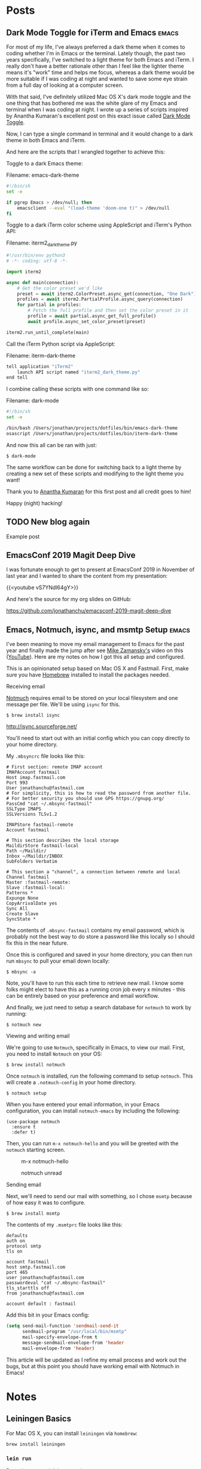 #+hugo_base_dir: ..
* Posts
:PROPERTIES:
:EXPORT_HUGO_SECTION: posts
:END:
** Dark Mode Toggle for iTerm and Emacs                            :emacs:
 :PROPERTIES:
 :EXPORT_DATE: 2020-07-12T00:00:00-04:00
 :EXPORT_DESCRIPTION: "How to do dark and light mode toggle with iTerm and Emacs“
 :EXPORT_FILE_NAME: dark-mode-toggle-emacs-iterm
 :END:
For most of my life, I've always preferred a dark theme when it comes to coding whether I'm in Emacs or the terminal. Lately though, the past two years specifically, I've switched to a light theme for both Emacs and iTerm. I really don't have a better rationale other than I feel like the lighter theme means it's "work" time and helps me focus, whereas a dark theme would be more suitable if I was coding at night and wanted to save some eye strain from a full day of looking at a computer screen.

With that said, I've definitely utilized Mac OS X's dark mode toggle and the one thing that has bothered me was the white glare of my Emacs and terminal when I was coding at night.  I wrote up a series of scripts inspired by Anantha Kumaran's excellent post on this exact issue called [[https://ananthakumaran.in/2020/05/09/dark-mode-toggle.html][Dark Mode Toggle]].

Now, I can type a single command in terminal and it would change to a dark theme in both Emacs and iTerm.

[[/images/emacs-iterm-light-dark-toggle.gif]]

And here are the scripts that I wrangled together to achieve this:

Toggle to a dark Emacs theme:

Filename: emacs-dark-theme
#+NAME: emacs-dark-theme
#+BEGIN_SRC bash
#!/bin/sh
set -e

if pgrep Emacs > /dev/null; then
    emacsclient --eval "(load-theme 'doom-one t)" > /dev/null
fi
#+END_SRC

Toggle to a dark iTerm color scheme using AppleScript and iTerm's Python API:

Filename: iterm2_dark_theme.py
#+NAME: iterm2_dark_theme.py
#+BEGIN_SRC python
#!/usr/bin/env python3
# -*- coding: utf-8 -*-

import iterm2

async def main(connection):
    # Get the color preset we'd like
    preset = await iterm2.ColorPreset.async_get(connection, "One Dark")
    profiles = await iterm2.PartialProfile.async_query(connection)
    for partial in profiles:
        # Fetch the full profile and then set the color preset in it
        profile = await partial.async_get_full_profile()
        await profile.async_set_color_preset(preset)

iterm2.run_until_complete(main)
#+END_SRC

Call the iTerm Python script via AppleScript:

Filename: iterm-dark-theme
#+NAME: iterm-dark-theme
#+BEGIN_SRC bash
tell application "iTerm2"
    launch API script named "iterm2_dark_theme.py"
end tell
#+END_SRC

I combine calling these scripts with one command like so:

Filename: dark-mode
#+NAME: dark-mode
#+BEGIN_SRC bash
#!/bin/sh
set -e

/bin/bash /Users/jonathan/projects/dotfiles/bin/emacs-dark-theme
osascript /Users/jonathan/projects/dotfiles/bin/iterm-dark-theme
#+END_SRC

And now this all can be ran with just:

#+BEGIN_SRC shell
$ dark-mode
#+END_SRC

The same workflow can be done for switching back to a light theme by creating a new set of these scripts and modifying to the light theme you want!

Thank you to [[https://ananthakumaran.in/2020/05/09/dark-mode-toggle.html][Anantha Kumaran]] for this first post and all credit goes to him!

Happy (night) hacking!
** TODO New blog again
:PROPERTIES:
:EXPORT_DATE: 2020-07-12T00:00:00-04:00
:EXPORT_DESCRIPTION: "“
:EXPORT_FILE_NAME: new-blog-again-redux-two
:END:
Example post
** EmacsConf 2019 Magit Deep Dive
:PROPERTIES:
:EXPORT_DATE: 2020-04-07T00:00:00-04:00
:EXPORT_DESCRIPTION: "“
:EXPORT_FILE_NAME: emacsconf2019-magit-deep-dive
:END:
I was fortunate enough to get to present at EmacsConf 2019 in November of last year and I wanted to share the content from my presentation:

{{<youtube vS7YNdl64gY>}}

And here's the source for my org slides on GitHub:

https://github.com/jonathanchu/emacsconf-2019-magit-deep-dive
** Emacs, Notmuch, isync, and msmtp Setup                               :emacs:
:PROPERTIES:
:EXPORT_DATE: 2020-06-23T00:00:00-04:00
:EXPORT_DESCRIPTION: "How to setup notmuch, isync, and msmtp with Emacs.“
:EXPORT_FILE_NAME: emacs-notmuch-isync-msmtp-setup
:END:
I've been meaning to move my email management to Emacs for the past year and finally made the jump after see [[https://cestlaz.github.io/stories/emacs/][Mike Zamansky's]] video on this ([[https://www.youtube.com/watch?v=GlrsoIwJ-UM][YouTube]]). Here are my notes on how I got this all setup and configured.

This is an opinionated setup based on Mac OS X and Fastmail. First, make sure you have [[https://brew.sh/][Homebrew]] installed to install the packages needed.

**** Receiving email

[[https://notmuchmail.org/][Notmuch]] requires email to be stored on your local filesystem and one message per file. We'll be using =isync= for this.

#+BEGIN_SRC shell
$ brew install isync
#+END_SRC

http://isync.sourceforge.net/

You'll need to start out with an initial config which you can copy directly to your home directory.

My =.mbsyncrc= file looks like this:

#+BEGIN_SRC
# First section: remote IMAP account
IMAPAccount fastmail
Host imap.fastmail.com
Port 993
User jonathanchu@fastmail.com
# For simplicity, this is how to read the password from another file.
# For better security you should use GPG https://gnupg.org/
PassCmd "cat ~/.mbsync-fastmail"
SSLType IMAPS
SSLVersions TLSv1.2

IMAPStore fastmail-remote
Account fastmail

# This section describes the local storage
MaildirStore fastmail-local
Path ~/Maildir/
Inbox ~/Maildir/INBOX
SubFolders Verbatim

# This section a "channel", a connection between remote and local
Channel fastmail
Master :fastmail-remote:
Slave :fastmail-local:
Patterns *
Expunge None
CopyArrivalDate yes
Sync All
Create Slave
SyncState *
#+END_SRC

The contents of =.mbsync-fastmail= contains my email password, which is probably not the best way to do store a password like this locally so I should fix this in the near future.

Once this is configured and saved in your home directory, you can then run run =mbsync= to pull your email down locally:

#+BEGIN_SRC shell
$ mbsync -a
#+END_SRC

Note, you'll have to run this each time to retrieve new mail. I know some folks might elect to have this as a running cron job every x minutes - this can be entirely based on your preference and email workflow.

And finally, we just need to setup a search database for =notmuch= to work by running:

#+BEGIN_SRC shell
$ notmuch new
#+END_SRC

**** Viewing and writing email

We're going to use =Notmuch=, specifically in Emacs, to view our mail. First, you need to install =Notmuch= on your OS:

#+BEGIN_SRC shell
$ brew install notmuch
#+END_SRC

Once =notmuch= is installed, run the following command to setup =notmuch=. This will create a =.notmuch-config= in your home directory.

#+BEGIN_SRC shell
$ notmuch setup
#+END_SRC

When you have entered your email information, in your Emacs configuration, you can install =notmuch-emacs= by including the following:

#+BEGIN_SRC elisp
(use-package notmuch
  :ensure t
  :defer t)
#+END_SRC

Then, you can run =m-x notmuch-hello= and you will be greeted with the =notmuch= starting screen.

#+CAPTION: m-x notmuch-hello
#+NAME: fig:notmuch-hello
[[/images/notmuch-hello.png]]

#+CAPTION: notmuch unread
#+NAME: fig:notmuch unread
[[/images/notmuch-unread.png]]

**** Sending email
Next, we'll need to send our mail with something, so I chose =msmtp= because of how easy it was to configure.

#+BEGIN_SRC shell
$ brew install msmtp
#+END_SRC

The contents of my =.msmtprc= file looks like this:

#+BEGIN_SRC
defaults
auth on
protocol smtp
tls on

account fastmail
host smtp.fastmail.com
port 465
user jonathanchu@fastmail.com
passwordeval "cat ~/.mbsync-fastmail"
tls_starttls off
from jonathanchu@fastmail.com

account default : fastmail
#+END_SRC

Add this bit in your Emacs config:

#+BEGIN_SRC emacs-lisp
(setq send-mail-function 'sendmail-send-it
      sendmail-program "/usr/local/bin/msmtp"
      mail-specify-envelope-from t
      message-sendmail-envelope-from 'header
      mail-envelope-from 'header)
#+END_SRC

This article will be updated as I refine my email process and work out the bugs, but at this point you should have working email with Notmuch in Emacs!

* Notes
:PROPERTIES:
:EXPORT_HUGO_SECTION: notes
:END:
** Leiningen Basics
:PROPERTIES:
:EXPORT_DATE: 2019-08-15T00:00:00-04:00
:EXPORT_FILE_NAME: leiningen-basics
:EXPORT_HUGO_CODE_FENCE: t
:END:
For Mac OS X, you can install =leiningen= via =homebrew=:
#+BEGIN_SRC shell
brew install leiningen
#+END_SRC
*** =lein run=
Runs the current leiningen project.
*** =lein uberjar=
Compiles the project in a standalone binary so it can be invoked by =java -jar target/uberjar/clojure-noob-0.1.0-SNAPSHOT-standalone.jar=.
*** =lein repl=
Start a REPL for experimenting with code.
** Paredit Basics
:PROPERTIES:
:EXPORT_DATE: 2019-08-15T00:00:00-04:00
:EXPORT_FILE_NAME: paredit-basics
:EXPORT_HUGO_CODE_FENCE: t
:END:
The =|= character is where our cursor is for purposes of visualizing where to invoke these methods.
*** =paredit-wrap-round=
Let's wrap the =2= here.
#+BEGIN_SRC emacs-lisp
(+ 1 |2 3 4)
;; Keybinding M-(
(+ 1 (2) 3 4)
#+END_SRC
*** =paredit-forward-slurp-sexp=
And after we wrap the =2=, we type =*= and want to slurp in the =3=.
#+BEGIN_SRC emacs-lisp
(+ 1 (* |2) 3 4)
;; Keybinding C-)
(+ 1 (* 2 3) 4)
#+END_SRC
*** =paredit-forward-barf-sexp=
Oops, we slurped in the =4= by accident!  Let's unslurp it by barfing it out.
#+BEGIN_SRC emacs-lisp
(+ 1 (* 2 3 |4))
;; Keybinding C-}
(+ 1 (* 2 3) 4)
#+END_SRC
*** =paredit-splice-sexp-killing-backward=
#+BEGIN_SRC emacs-lisp
(def process-bags
     (comp
      (mapcatting unbundled-pallet)
      (filtering non-food?)|
      (mapping heavy-label))pp)
;; Keybinding M-<up arrow>
(def process-bags
     (mapping heavy-label))
#+END_SRC
** Clojure Basics
:PROPERTIES:
:EXPORT_DATE: 2019-08-16T00:00:00-04:00
:EXPORT_FILE_NAME: clojure-basics
:EXPORT_HUGO_CODE_FENCE: t
:END:
These are my notes as I go through the book [[https://www.braveclojure.com/][Clojure for the Brave and True]]
*** Control Flow
**** if
#+BEGIN_SRC clojure
(if boolean-form
  then-form
  optional-else-form)
#+END_SRC
**** do
#+BEGIN_SRC clojure

#+END_SRC

**** when
#+BEGIN_SRC clojure

#+END_SRC

* Projects
:PROPERTIES:
:EXPORT_HUGO_SECTION: /
:EXPORT_FILE_NAME: projects
:END:
- dotemacs
- magit-git-toolbelt
- magit-git-plumbing
- atom-one-dark-theme
- emacs-horizon-theme
- emacs-powerline (deprecated)

* About
:PROPERTIES:
:EXPORT_HUGO_SECTION: /
:EXPORT_FILE_NAME: about
:END:
Hello! My name is Jonathan Chu and this is my personal website. I'm a
software engineer currently living in New Jersey with a passion for
Python web development. This site is intended to be a place to share
the things I've learned along the way.

In late 2010, I founded 3atmospheres, a web development shop based in
New York, where I consulted and worked with a variety of agencies,
small businesses, and startups in New York.  I've been a remote
engineer since 2011.

Here are some other places you can find me on the web:

-  [Twitter](https://twitter.com/jonathanchu)
-  [GitHub](https://github.com/jonathanchu)
-  [Instagram](https://instagram.com/jonathanchu/)
-  [Flickr](https://www.flickr.com/photos/jonnychu/)
-  [LinkedIn](https://www.linkedin.com/in/jonathanchu13)
-  [Keybase](https://keybase.io/jonathanchu)

You can email me anytime at [me@jonathanchu.is](mailto:me@jonathanchu.is).
